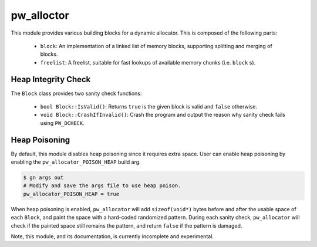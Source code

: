 .. _chapter-pw-allocator:

.. default-domain:: cpp

-----------
pw_alloctor
-----------

This module provides various building blocks
for a dynamic allocator. This is composed of the following parts:

 - ``block``: An implementation of a linked list of memory blocks, supporting
   splitting and merging of blocks.
 - ``freelist``: A freelist, suitable for fast lookups of available memory
   chunks (i.e. ``block`` s).

Heap Integrity Check
====================
The ``Block`` class provides two sanity check functions:

  - ``bool Block::IsValid()``: Returns ``true`` is the given block is valid
    and ``false`` otherwise.
  - ``void Block::CrashIfInvalid()``: Crash the program and output the reason
    why sanity check fails using ``PW_DCHECK``.

Heap Poisoning
==============

By default, this module disables heap poisoning since it requires extra space.
User can enable heap poisoning by enabling the ``pw_allocator_POISON_HEAP``
build arg.

.. code:: sh

  $ gn args out
  # Modify and save the args file to use heap poison.
  pw_allocator_POISON_HEAP = true

When heap poisoning is enabled, ``pw_allocator`` will add ``sizeof(void*)``
bytes before and after the usable space of each ``Block``, and paint the space
with a hard-coded randomized pattern. During each sanity check, ``pw_allocator``
will check if the painted space still remains the pattern, and return ``false``
if the pattern is damaged.

Note, this module, and its documentation, is currently incomplete and
experimental.
